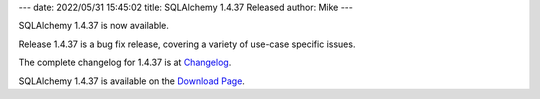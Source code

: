 ---
date: 2022/05/31 15:45:02
title: SQLAlchemy 1.4.37 Released
author: Mike
---

SQLAlchemy 1.4.37 is now available.

Release 1.4.37 is a bug fix release, covering a variety of use-case specific
issues.

The complete changelog for 1.4.37 is at `Changelog </changelog/CHANGES_1_4_37>`_.

SQLAlchemy 1.4.37 is available on the `Download Page </download.html>`_.

